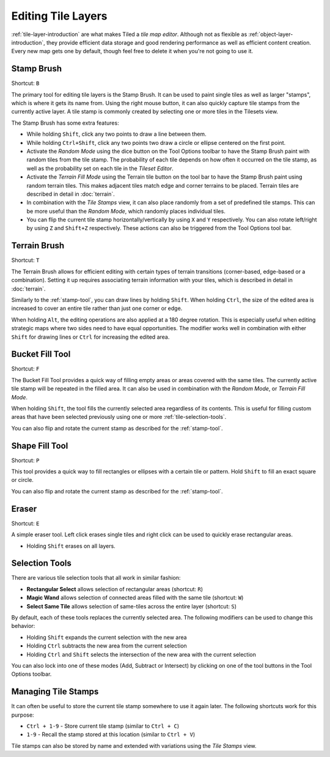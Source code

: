 Editing Tile Layers
===================

:ref:`tile-layer-introduction` are what makes Tiled a *tile map editor*.
Although not as flexible as :ref:`object-layer-introduction`, they provide
efficient data storage and good rendering performance as well as efficient
content creation. Every new map gets one by default, though feel free to delete
it when you're not going to use it.

.. _stamp-tool:

Stamp Brush |stock-tool-clone|
------------------------

Shortcut: ``B``

The primary tool for editing tile layers is the Stamp Brush. It can be
used to paint single tiles as well as larger "stamps", which is where it
gets its name from. Using the right mouse button, it can also quickly
capture tile stamps from the currently active layer. A tile stamp is
commonly created by selecting one or more tiles in the Tilesets view.

The Stamp Brush has some extra features:

-  While holding ``Shift``, click any two points to draw a line between
   them.

-  While holding ``Ctrl+Shift``, click any two points two draw a circle
   or ellipse centered on the first point.

-  Activate the *Random Mode* using the dice button on the Tool Options
   toolbar to have the Stamp Brush paint with random tiles from the tile
   stamp. The probability of each tile depends on how often it occurred
   on the tile stamp, as well as the probability set on each tile in the
   *Tileset Editor*.

-  Activate the *Terrain Fill Mode* using the Terrain tile |terrain| button on
   the tool bar to have the Stamp Brush paint using random terrain tiles. This makes
   adjacent tiles match edge and corner terrains to be placed. Terrain tiles are
   described in detail in :doc:`terrain`.

-  In combination with the *Tile Stamps* view, it can also place
   randomly from a set of predefined tile stamps. This can be more
   useful than the *Random Mode*, which randomly places individual
   tiles.

-  You can flip the current tile stamp horizontally/vertically by using
   ``X`` and ``Y`` respectively. You can also rotate left/right by
   using ``Z`` and ``Shift+Z`` respectively. These actions can also be
   triggered from the Tool Options tool bar.

.. _terrain-tool:

Terrain Brush |terrain-edit|
----------------------------

Shortcut: ``T``

The Terrain Brush allows for efficient editing with certain types of terrain
transitions (corner-based, edge-based or a combination). Setting it up
requires associating terrain information with your tiles, which is described
in detail in :doc:`terrain`.

Similarly to the :ref:`stamp-tool`, you can draw lines by holding ``Shift``.
When holding ``Ctrl``, the size of the edited area is increased to cover an
entire tile rather than just one corner or edge.

.. raw:: html

   <div class="new new-prev">Since Tiled 1.0</div>

When holding ``Alt``, the editing operations are also applied at a 180
degree rotation. This is especially useful when editing strategic maps
where two sides need to have equal opportunities. The modifier works
well in combination with either ``Shift`` for drawing lines or ``Ctrl``
for increasing the edited area.

.. raw:: html

   <div class="new new-prev">Since Tiled 1.1</div>

.. _bucket-fill-tool:

Bucket Fill Tool |stock-tool-bucket-fill|
-----------------------------------------

Shortcut: ``F``

The Bucket Fill Tool provides a quick way of filling empty areas or
areas covered with the same tiles. The currently active tile stamp will
be repeated in the filled area. It can also be used in combination with
the *Random Mode*, or *Terrain Fill Mode*.

When holding ``Shift``, the tool fills the currently selected area
regardless of its contents. This is useful for filling custom areas that
have been selected previously using one or more :ref:`tile-selection-tools`.

You can also flip and rotate the current stamp as described for the
:ref:`stamp-tool`.

.. raw:: html

   <div class="new new-prev">Since Tiled 1.1</div>

.. _shape-fill-tool:

Shape Fill Tool |rectangle-fill|
--------------------------------

Shortcut: ``P``

This tool provides a quick way to fill rectangles or ellipses with a certain
tile or pattern. Hold ``Shift`` to fill an exact square or circle.

You can also flip and rotate the current stamp as described for the
:ref:`stamp-tool`.

.. _eraser-tool:

Eraser |stock-tool-eraser|
--------------------------

Shortcut: ``E``

A simple eraser tool. Left click erases single tiles and right click can
be used to quickly erase rectangular areas.

.. raw:: html

   <div class="new">New in Tiled 1.5</div>

-  Holding ``Shift`` erases on all layers.

.. _tile-selection-tools:

Selection Tools
---------------

There are various tile selection tools that all work in similar fashion:

-  |stock-tool-rect-select| **Rectangular Select** allows selection of
   rectangular areas (shortcut: ``R``)

-  |stock-tool-fuzzy-select-22| **Magic Wand** allows selection of connected
   areas filled with the same tile (shortcut: ``W``)

-  |stock-tool-by-color-select| **Select Same Tile** allows selection of
   same-tiles across the entire layer (shortcut: ``S``)

By default, each of these tools replaces the currently selected area.
The following modifiers can be used to change this behavior:

-  Holding ``Shift`` expands the current selection with the new area
-  Holding ``Ctrl`` subtracts the new area from the current selection
-  Holding ``Ctrl`` and ``Shift`` selects the intersection of the new
   area with the current selection

You can also lock into one of these modes (Add, Subtract or Intersect)
by clicking on one of the tool buttons in the Tool Options toolbar.

Managing Tile Stamps
--------------------

It can often be useful to store the current tile stamp somewhere to use
it again later. The following shortcuts work for this purpose:

-  ``Ctrl + 1-9`` - Store current tile stamp (similar to ``Ctrl + C``)
-  ``1-9`` - Recall the stamp stored at this location (similar to
   ``Ctrl + V``)

Tile stamps can also be stored by name and extended with variations
using the *Tile Stamps* view.

.. |rectangle-fill| image:: ../../src/tiled/images/22/rectangle-fill.png
.. |stock-tool-bucket-fill| image:: ../../src/tiled/images/22/stock-tool-bucket-fill.png
.. |stock-tool-clone| image:: ../../src/tiled/images/22/stock-tool-clone.png
.. |stock-tool-eraser| image:: ../../src/tiled/images/22/stock-tool-eraser.png
.. |stock-tool-rect-select| image:: ../../src/tiled/images/22/stock-tool-rect-select.png
.. |stock-tool-by-color-select| image:: ../../src/tiled/images/22/stock-tool-by-color-select.png
.. |stock-tool-fuzzy-select-22| image:: ../../src/tiled/images/22/stock-tool-fuzzy-select-22.png
.. |terrain-edit| image:: ../../src/tiled/images/24/terrain-edit.png
.. |terrain| image:: ../../src/tiled/images/24/terrain.png
